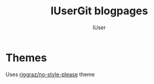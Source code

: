 #+title: lUserGit blogpages
#+author: lUser

* Themes
Uses [[https://github.com/riggraz/no-style-please/tree/master][riggraz/no-style-please]] theme
